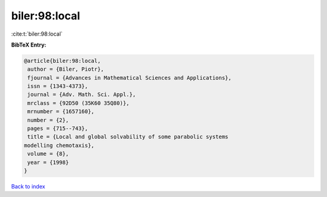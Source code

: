 biler:98:local
==============

:cite:t:`biler:98:local`

**BibTeX Entry:**

.. code-block:: bibtex

   @article{biler:98:local,
    author = {Biler, Piotr},
    fjournal = {Advances in Mathematical Sciences and Applications},
    issn = {1343-4373},
    journal = {Adv. Math. Sci. Appl.},
    mrclass = {92D50 (35K60 35Q80)},
    mrnumber = {1657160},
    number = {2},
    pages = {715--743},
    title = {Local and global solvability of some parabolic systems
   modelling chemotaxis},
    volume = {8},
    year = {1998}
   }

`Back to index <../By-Cite-Keys.html>`__
